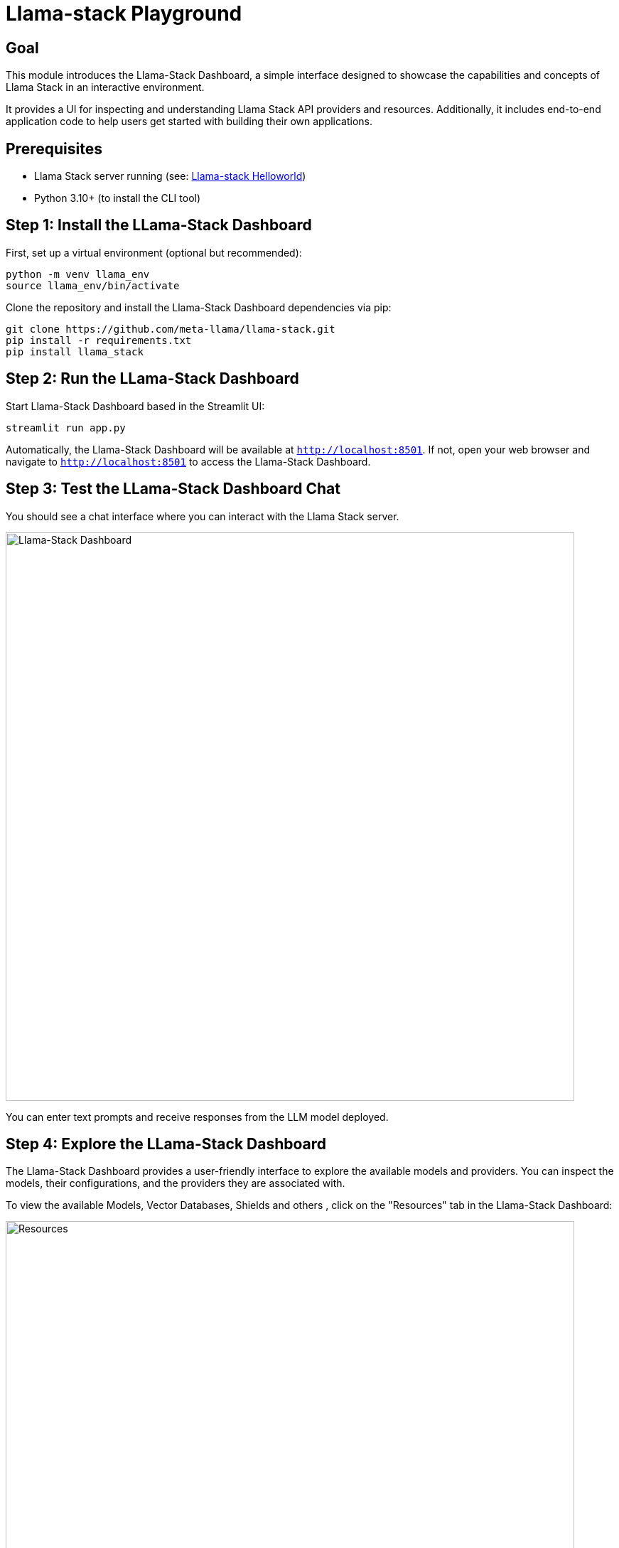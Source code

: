 = Llama-stack Playground
:page-layout: lab
:experimental:

== Goal

This module introduces the Llama-Stack Dashboard,  a simple interface designed to showcase the capabilities and concepts of Llama Stack in an interactive environment. 

It provides a UI for inspecting and understanding Llama Stack API providers and resources. Additionally, it includes end-to-end application code to help users get started with building their own applications.

== Prerequisites

* Llama Stack server running (see: xref:beginner-01-helloworld.adoc[Llama-stack Helloworld])
* Python 3.10+ (to install the CLI tool)

== Step 1: Install the LLama-Stack Dashboard

First, set up a virtual environment (optional but recommended):

[source,sh,role=execute]
----
python -m venv llama_env
source llama_env/bin/activate
----

Clone the repository and install the Llama-Stack Dashboard dependencies via pip:

[source,sh,role=execute]
----
git clone https://github.com/meta-llama/llama-stack.git
pip install -r requirements.txt
pip install llama_stack
----

== Step 2: Run the LLama-Stack Dashboard

Start Llama-Stack Dashboard based in the Streamlit UI:

[source,sh,role=execute]
----
streamlit run app.py
----

Automatically, the Llama-Stack Dashboard will be available at `http://localhost:8501`. If not, open your web browser and navigate to `http://localhost:8501` to access the Llama-Stack Dashboard.

== Step 3: Test the LLama-Stack Dashboard Chat

You should see a chat interface where you can interact with the Llama Stack server.

image::../assets/images/llama-stack-dashboard.png[Llama-Stack Dashboard, width=800]

You can enter text prompts and receive responses from the LLM model deployed.

== Step 4: Explore the LLama-Stack Dashboard

The Llama-Stack Dashboard provides a user-friendly interface to explore the available models and providers. You can inspect the models, their configurations, and the providers they are associated with.

To view the available Models, Vector Databases, Shields and others , click on the "Resources" tab in the Llama-Stack Dashboard:

image::../assets/images/llama-stack-dashboard3.png[Resources, width=800]

On the other hand you can also view the available API providers available in the Llama-Stack Dashboard by clicking on the "API Providers" tab:

image::../assets/images/llama-stack-dashboard2.png[API Providers, width=800]

== Summary

In this module, you:

* Installed and deployed the Llama-Stack Dashboard
* Explored the chat interface to interact with the LLM model
* Used the Llama-Stack Dashboard to inspect available models and providers

Next, try using xref:beginner-01-python-programming.adoc[Llama-stack Python Programming] for test your first python program with Llama-Stack.

